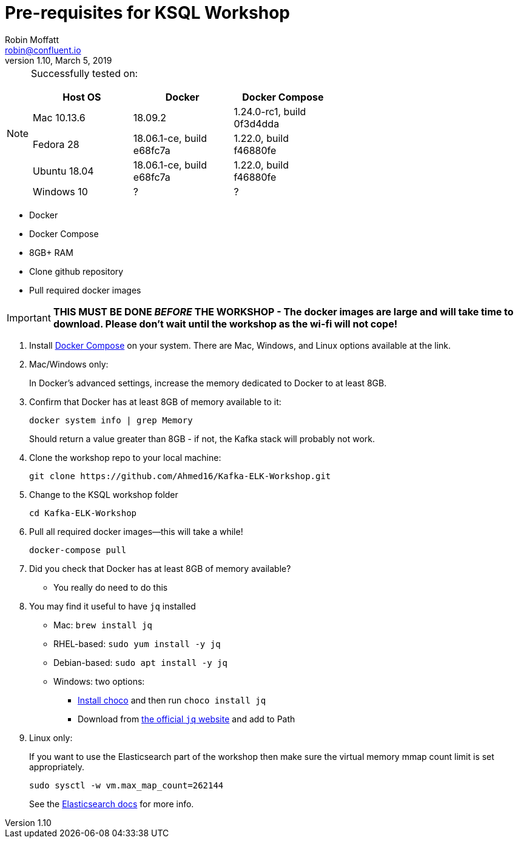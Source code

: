 = Pre-requisites for KSQL Workshop
Robin Moffatt <robin@confluent.io>
v1.10, March 5, 2019

[NOTE]
====
Successfully tested on: 

[options="header"]
|=================================================================================
|Host OS|Docker|Docker Compose
|Mac 10.13.6|18.09.2|1.24.0-rc1, build 0f3d4dda
|Fedora 28|18.06.1-ce, build e68fc7a|1.22.0, build f46880fe
|Ubuntu 18.04| 18.06.1-ce, build e68fc7a|1.22.0, build f46880fe
|Windows 10| ? | ?
====

* Docker
* Docker Compose
* 8GB+ RAM
* Clone github repository
* Pull required docker images

IMPORTANT: *THIS MUST BE DONE _BEFORE_ THE WORKSHOP - The docker images are large and will take time to download. Please don't wait until the workshop as the wi-fi will not cope!*

1. Install https://docs.docker.com/compose/install/[Docker Compose] on your system. There are Mac, Windows, and Linux options available at the link.

0. Mac/Windows only:
+
In Docker’s advanced settings, increase the memory dedicated to Docker to at least 8GB.

1. Confirm that Docker has at least 8GB of memory available to it: 
+
[source,bash]
----
docker system info | grep Memory 
----
+
Should return a value greater than 8GB - if not, the Kafka stack will probably not work. 

1. Clone the workshop repo to your local machine:
+
[source,bash]
----
git clone https://github.com/Ahmed16/Kafka-ELK-Workshop.git
----

3. Change to the KSQL workshop folder
+
[source,bash]
----
cd Kafka-ELK-Workshop
----

3. Pull all required docker images—this will take a while!
+
[source,bash]
----
docker-compose pull
----

0. Did you check that Docker has at least 8GB of memory available?
** You really do need to do this

3. You may find it useful to have `jq` installed
+
* Mac: `brew install jq`
* RHEL-based: `sudo yum install -y jq`
* Debian-based: `sudo apt install -y jq`
* Windows: two options: 
** http://chocolately.org/docs/installation[Install choco] and then run `choco install jq`
** Download from https://stedolan.github.io/jq/download/[the official `jq` website] and add to Path 

4. Linux only:
+ 
If you want to use the Elasticsearch part of the workshop then make sure the virtual memory mmap count limit is set appropriately. 
+
[source,bash]
----
sudo sysctl -w vm.max_map_count=262144
----
+
See the https://www.elastic.co/guide/en/elasticsearch/reference/current/vm-max-map-count.html[Elasticsearch docs] for more info. 
